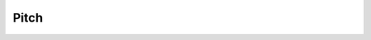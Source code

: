 Pitch
==================

.. raw:: html

    <iframe src="_static/pitch/index.html" height="345px" width="100%"></iframe>